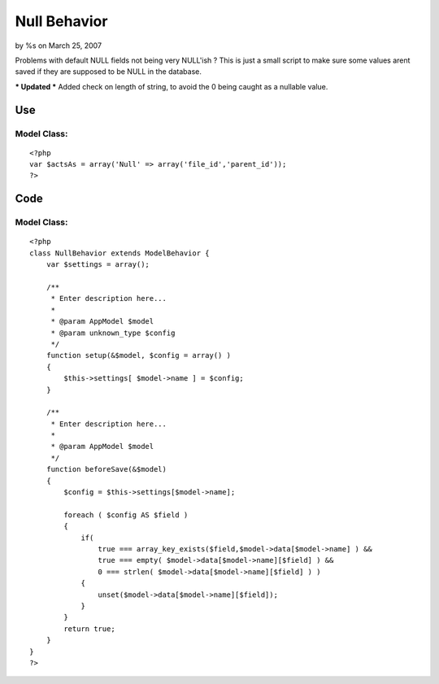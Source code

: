 

Null Behavior
=============

by %s on March 25, 2007

Problems with default NULL fields not being very NULL'ish ?
This is just a small script to make sure some values arent saved if
they are supposed to be NULL in the database.

*** Updated ***
Added check on length of string, to avoid the 0 being caught as a
nullable value.


Use
~~~

Model Class:
````````````

::

    <?php 
    var $actsAs = array('Null' => array('file_id','parent_id'));
    ?>



Code
~~~~


Model Class:
````````````

::

    <?php 
    class NullBehavior extends ModelBehavior {
        var $settings = array();
    
        /**
         * Enter description here...
         *
         * @param AppModel $model
         * @param unknown_type $config
         */
        function setup(&$model, $config = array() )
        {
            $this->settings[ $model->name ] = $config;
        }
    
        /**
         * Enter description here...
         *
         * @param AppModel $model
         */
        function beforeSave(&$model)
        {
            $config = $this->settings[$model->name];
    
            foreach ( $config AS $field )
            {
                if(
                    true === array_key_exists($field,$model->data[$model->name] ) &&
                    true === empty( $model->data[$model->name][$field] ) &&
                    0 === strlen( $model->data[$model->name][$field] ) )
                {
                    unset($model->data[$model->name][$field]);
                }
            }
            return true;
        }
    }
    ?>


.. meta::
    :title: Null Behavior
    :description: CakePHP Article related to behavior null model,Behaviors
    :keywords: behavior null model,Behaviors
    :copyright: Copyright 2007 
    :category: behaviors

